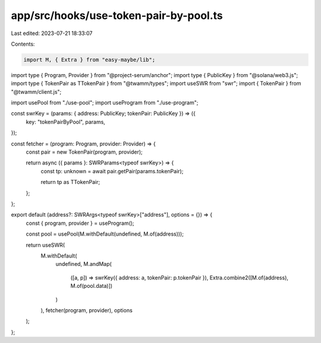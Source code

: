 app/src/hooks/use-token-pair-by-pool.ts
=======================================

Last edited: 2023-07-21 18:33:07

Contents:

.. code-block:: ts

    import M, { Extra } from "easy-maybe/lib";
import type { Program, Provider } from "@project-serum/anchor";
import type { PublicKey } from "@solana/web3.js";
import type { TokenPair as TTokenPair } from "@twamm/types";
import useSWR from "swr";
import { TokenPair } from "@twamm/client.js";

import usePool from "./use-pool";
import useProgram from "./use-program";

const swrKey = (params: { address: PublicKey; tokenPair: PublicKey }) => ({
  key: "tokenPairByPool",
  params,
});

const fetcher = (program: Program, provider: Provider) => {
  const pair = new TokenPair(program, provider);

  return async ({ params }: SWRParams<typeof swrKey>) => {
    const tp: unknown = await pair.getPair(params.tokenPair);

    return tp as TTokenPair;
  };
};

export default (address?: SWRArgs<typeof swrKey>["address"], options = {}) => {
  const { program, provider } = useProgram();

  const pool = usePool(M.withDefault(undefined, M.of(address)));

  return useSWR(
    M.withDefault(
      undefined,
      M.andMap(
        ([a, p]) => swrKey({ address: a, tokenPair: p.tokenPair }),
        Extra.combine2([M.of(address), M.of(pool.data)])
      )
    ),
    fetcher(program, provider),
    options
  );
};


